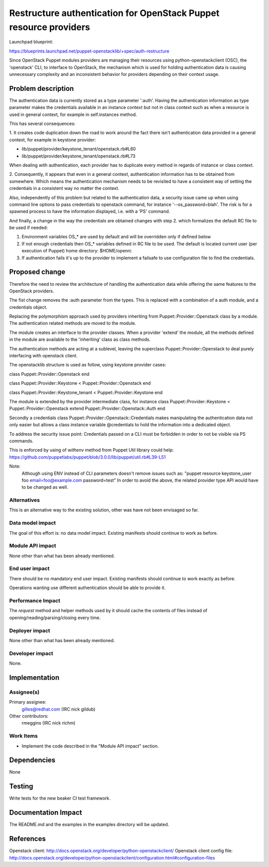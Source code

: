 ..
 This work is licensed under a Creative Commons Attribution 3.0 Unported
 License.

 http://creativecommons.org/licenses/by/3.0/legalcode

==================================================================
Restructure authentication for OpenStack Puppet resource providers
==================================================================

Launchpad blueprint:

https://blueprints.launchpad.net/puppet-openstacklib/+spec/auth-restructure

Since OpenStack Puppet modules providers are managing their resources using
python-openstackclient (OSC), the 'openstack' CLI, to interface to OpenStack,
the mechanism which is used for holding authentication data is causing
unnecessary complexity and an inconsistent behavior for providers depending on
their context usage.


Problem description
====================

The authentication data is currently stored as a type parameter ':auth'.
Having the authentication information as type parameter makes the credentials
available in an instance context but not in class context such as when a
resource is used in general context, for example in self.instances method.

This has several consequences:

1. It creates code duplication down the road to work around the fact there
isn't authentication data provided in a general context, for example in keystone
provider:

* lib/puppet/provider/keystone_tenant/openstack.rb#L60

* lib/puppet/provider/keystone_tenant/openstack.rb#L73

When dealing with authentication, each provider has to duplicate every method
in regards of instance or class context.

2. Consequently, it appears that even in a general context, authentication
information has to be obtained from somewhere. Which means the authentication
mechanism needs to be revisited to have a consistent way of setting the
credentials in a consistent way no matter the context.

Also, independently of this problem but related to the authentication data, a
security issue came up when using command line options to pass credentials to
openstack command, for instance '--os_password=blah'. The risk is for a spawned
process to have the information displayed, i.e. with a 'PS' command.

And finally, a change in the way the credentials are obtained changes with step
2. which formalizes the default RC file to be used if needed:

1. Environment variables OS_* are used by default and will be overridden only if
   defined below

2. If not enough credentials then OS_* variables defined in RC file to be used.
   The default is located current user (per execution of Puppet) home directory:
   $HOME/openrc

3. If authentication fails it's up to the provider to implement a failsafe to
   use configuration file to find the credentials.

Proposed change
===============

Therefore the need to review the architecture of handling the authentication
data while offering the same features to the OpenStack providers.

The fist change removes the :auth parameter from the types.
This is replaced with a combination of a auth module, and a credentials object.

Replacing the polymorphism approach used by providers inheriting from
Puppet::Provider::Openstack class by a module.
The authentication related methods are moved to the module.

The module creates an interface to the provider classes.
When a provider 'extend' the module, all the methods defined in the module
are available to the 'inheriting' class as class methods.

The authentication methods are acting at a sublevel, leaving the superclass
Puppet::Provider::Openstack to deal purely interfacing with openstack client.

The openstacklib structure is used as follow, using keystone provider cases:

class Puppet::Provider::Openstack
end

class Puppet::Provider::Keystone < Puppet::Provider::Openstack
end

class Puppet::Provider::Keystone_tenant < Puppet::Provider::Keystone
end

The module is extended by the provider intermediate class, for instance
class Puppet::Provider::Keystone < Puppet::Provider::Openstack
extend Puppet::Provider::Openstack::Auth
end

Secondly a credentials class Puppet::Provider::Openstack::Credentials
makes manipulating the authentication data not only easier but allows a class
instance variable @credentials to hold the information into a dedicated object.

To address the security issue point:
Credentials passed on a CLI must be forbidden in order to not be visible via PS
commands.

This is enforced by using of `withenv` method from Puppet Util library could help:
https://github.com/puppetlabs/puppet/blob/3.0.0/lib/puppet/util.rb#L39-L51

Note:
  Although using ENV instead of CLI parameters doesn't remove issues such as:
  "puppet resource keystone_user foo email=foo@example.com password=test"
  In order to avoid the above, the related provider type API would have to be
  changed as well.

Alternatives
------------

This is an alternative way to the existing solution, other was have not been
envisaged so far.

Data model impact
-----------------

The goal of this effort is: no data model impact.  Existing manifests should
continue to work as before.


Module API impact
-----------------

None other than what has been already mentioned.

End user impact
---------------------

There should be no mandatory end user impact.  Existing manifests should
continue to work exactly as before.

Operations wanting use different authentication should be able to provide it.

Performance Impact
------------------

The `request` method and helper methods used by it should cache the contents of
files instead of opening/reading/parsing/closing every time.


Deployer impact
---------------------

None other than what has been already mentioned.

Developer impact
----------------

None.

Implementation
==============

Assignee(s)
-----------

Primary assignee:
  gilles@redhat.com (IRC nick gildub)

Other contributors:
  rmeggins (IRC nick richm)

Work Items
----------

* Implement the code described in the "Module API impact" section.

Dependencies
============

None

Testing
=======

Write tests for the new beaker CI test framework.


Documentation Impact
====================

The README.md and the examples in the examples directory will be updated.

References
==========

Openstack client: http://docs.openstack.org/developer/python-openstackclient/
Openstack client config file:  http://docs.openstack.org/developer/python-openstackclient/configuration.html#configuration-files
